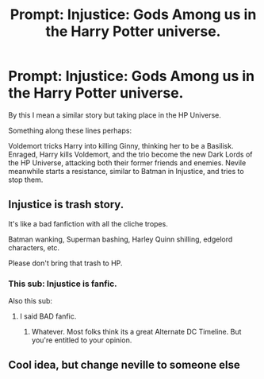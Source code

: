 #+TITLE: Prompt: Injustice: Gods Among us in the Harry Potter universe.

* Prompt: Injustice: Gods Among us in the Harry Potter universe.
:PROPERTIES:
:Author: LordMacragge
:Score: 5
:DateUnix: 1598627593.0
:DateShort: 2020-Aug-28
:FlairText: Prompt
:END:
By this I mean a similar story but taking place in the HP Universe.

Something along these lines perhaps:

Voldemort tricks Harry into killing Ginny, thinking her to be a Basilisk. Enraged, Harry kills Voldemort, and the trio become the new Dark Lords of the HP Universe, attacking both their former friends and enemies. Nevile meanwhile starts a resistance, similar to Batman in Injustice, and tries to stop them.


** Injustice is trash story.

It's like a bad fanfiction with all the cliche tropes.

Batman wanking, Superman bashing, Harley Quinn shilling, edgelord characters, etc.

Please don't bring that trash to HP.
:PROPERTIES:
:Author: usernamesaretaken3
:Score: 6
:DateUnix: 1598636534.0
:DateShort: 2020-Aug-28
:END:

*** This sub: Injustice is fanfic.

Also this sub:
:PROPERTIES:
:Author: LordMacragge
:Score: 1
:DateUnix: 1598700854.0
:DateShort: 2020-Aug-29
:END:

**** I said BAD fanfic.
:PROPERTIES:
:Author: usernamesaretaken3
:Score: 1
:DateUnix: 1598702103.0
:DateShort: 2020-Aug-29
:END:

***** Whatever. Most folks think its a great Alternate DC Timeline. But you're entitled to your opinion.
:PROPERTIES:
:Author: LordMacragge
:Score: 2
:DateUnix: 1598703740.0
:DateShort: 2020-Aug-29
:END:


** Cool idea, but change neville to someone else
:PROPERTIES:
:Author: hungrybluefish
:Score: 1
:DateUnix: 1598665841.0
:DateShort: 2020-Aug-29
:END:
